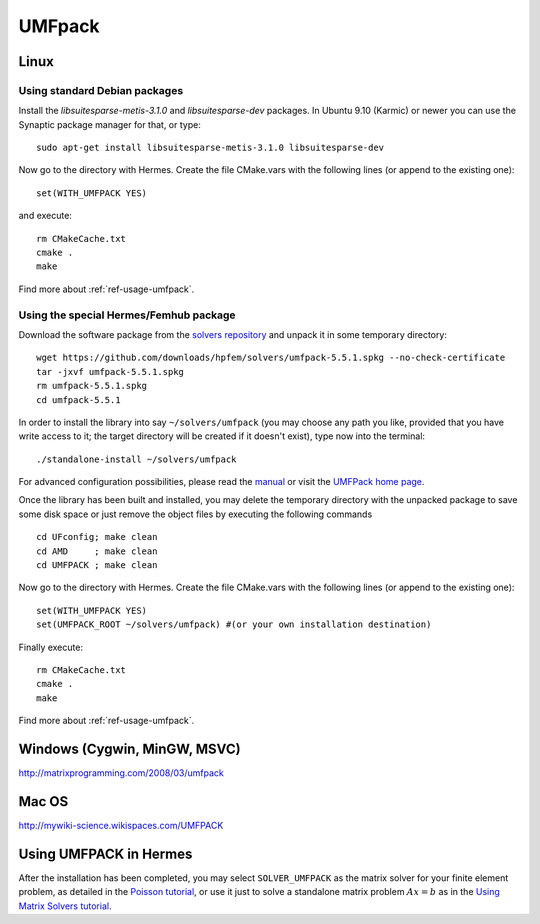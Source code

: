 UMFpack
-------

.. _UMFPack home page: http://www.cise.ufl.edu/research/sparse/umfpack/
.. _solvers repository: https://github.com/hpfem/solvers
.. _manual: https://github.com/hpfem/solvers/raw/master/manuals/UMF-UserGuide.pdf

Linux
~~~~~

Using standard Debian packages
``````````````````````````````
Install the `libsuitesparse-metis-3.1.0` and `libsuitesparse-dev` packages.
In Ubuntu 9.10 (Karmic) or newer you can use the Synaptic package manager for that, or type::

    sudo apt-get install libsuitesparse-metis-3.1.0 libsuitesparse-dev

Now go to the directory with Hermes. Create the file CMake.vars with the
following lines (or append to the existing one)::

  set(WITH_UMFPACK YES)

and execute::

  rm CMakeCache.txt
  cmake .
  make
  
Find more about :ref:`ref-usage-umfpack`.

Using the special Hermes/Femhub package
```````````````````````````````````````
Download the software package from the `solvers repository`_ and unpack 
it in some temporary directory::
  
  wget https://github.com/downloads/hpfem/solvers/umfpack-5.5.1.spkg --no-check-certificate
  tar -jxvf umfpack-5.5.1.spkg
  rm umfpack-5.5.1.spkg
  cd umfpack-5.5.1

In order to install the library into say ``~/solvers/umfpack`` (you may choose any
path you like, provided that you have write access to it; the target directory 
will be created if it doesn't exist), type now into the terminal::

  ./standalone-install ~/solvers/umfpack

For advanced configuration possibilities, please read the `manual`_ or visit the 
`UMFPack home page`_.

Once the library has been built and installed, you may delete the temporary 
directory with the unpacked package to save some disk space or 
just remove the object files by executing the following commands

::

  cd UFconfig; make clean
  cd AMD     ; make clean
  cd UMFPACK ; make clean

Now go to the directory with Hermes. Create the file CMake.vars with the
following lines (or append to the existing one)::

  set(WITH_UMFPACK YES)
  set(UMFPACK_ROOT ~/solvers/umfpack) #(or your own installation destination)

Finally execute::
  
  rm CMakeCache.txt
  cmake .
  make

Find more about :ref:`ref-usage-umfpack`.

Windows (Cygwin, MinGW, MSVC)
~~~~~~~~~~~~~~~~~~~~~~~~~~~~~

http://matrixprogramming.com/2008/03/umfpack

Mac OS
~~~~~~

http://mywiki-science.wikispaces.com/UMFPACK

.. _ref-usage-umfpack:

Using UMFPACK in Hermes
~~~~~~~~~~~~~~~~~~~~~~~

After the installation has been completed, you may select ``SOLVER_UMFPACK`` as the matrix solver for your finite element problem,
as detailed in the `Poisson tutorial <http://hpfem.org/hermes/doc/src/hermes2d/tutorial-1/poisson.html>`__, or use
it just to solve a standalone matrix problem :math:`Ax = b` as in the 
`Using Matrix Solvers tutorial <http://hpfem.org/hermes/doc/src/hermes2d/tutorial-5/matrix_solvers.html>`__.
